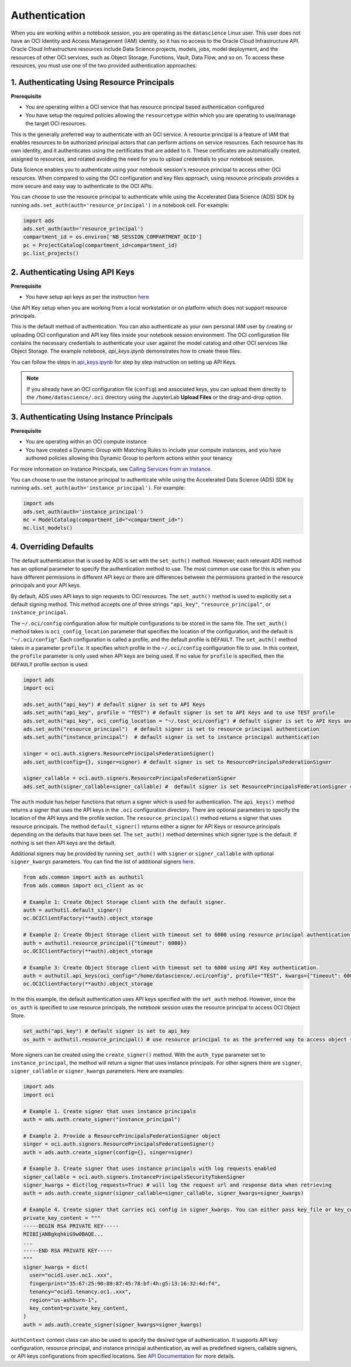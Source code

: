Authentication
==============

When you are working within a notebook session, you are operating as the ``datascience`` Linux user. This user does not have an OCI Identity and Access Management (IAM) identity, so it has no access to the Oracle Cloud Infrastructure API. Oracle Cloud Infrastructure resources include Data Science projects, models, jobs, model deployment, and the resources of other OCI services, such as Object Storage, Functions, Vault, Data Flow, and so on. To access these resources, you must use one of the two provided authentication approaches:


1. Authenticating Using Resource Principals
-------------------------------------------

**Prerequisite**

* You are operating within a OCI service that has resource principal based authentication configured
* You have setup the required policies allowing the ``resourcetype`` within which you are operating to use/manage the target OCI resources.


This is the generally preferred way to authenticate with an OCI service. A resource principal is a feature of IAM that enables resources to be authorized principal actors that can perform actions on service resources. Each resource has its own identity, and it authenticates using the certificates that are added to it. These certificates are automatically created, assigned to resources, and rotated avoiding the need for you to upload credentials to your notebook session.

Data Science enables you to authenticate using your notebook session's resource principal to access other OCI resources. When compared to using the OCI configuration and key files approach, using resource principals provides a more secure and easy way to authenticate to the OCI APIs.

You can choose to use the resource principal to authenticate while using the Accelerated Data Science (ADS) SDK by running ``ads.set_auth(auth='resource_principal')`` in a notebook cell. For example:

.. code-block:: python

  import ads
  ads.set_auth(auth='resource_principal')
  compartment_id = os.environ['NB_SESSION_COMPARTMENT_OCID']
  pc = ProjectCatalog(compartment_id=compartment_id)
  pc.list_projects()


2. Authenticating Using API Keys
--------------------------------

**Prerequisite**

* You have setup api keys as per the instruction `here <https://docs.oracle.com/en-us/iaas/Content/API/Concepts/apisigningkey.htm>`_

Use API Key setup when you are working from a local workstation or on platform which does not support resource principals.

This is the default method of authentication. You can also authenticate as your own personal IAM user by creating or uploading OCI configuration and API key files inside your notebook session environment. The OCI configuration file contains the necessary credentials to authenticate your user against the model catalog and other OCI services like Object Storage. The example notebook, `api_keys.ipynb` demonstrates how to create these files.

You can follow the steps in `api_keys.ipynb <https://github.com/oracle-samples/oci-data-science-ai-samples/blob/master/notebook_examples/api_keys.ipynb>`_ for step by step instruction on setting up API Keys.

.. note::
   If you already have an OCI configuration file (``config``) and associated keys, you can upload them directly to the ``/home/datascience/.oci`` directory using the JupyterLab **Upload Files** or the drag-and-drop option.


3. Authenticating Using Instance Principals
-------------------------------------------

**Prerequisite**

* You are operating within an OCI compute instance
* You have created a Dynamic Group with Matching Rules to include your compute instances, and you have authored policies allowing this Dynamic Group to perform actions within your tenancy

For more information on Instance Principals, see `Calling Services from an Instance <https://docs.oracle.com/iaas/Content/Identity/Tasks/callingservicesfrominstances.htm>`_.

You can choose to use the instance principal to authenticate while using the Accelerated Data Science (ADS) SDK by running ``ads.set_auth(auth='instance_principal')``. For example:

.. code-block:: python

  import ads
  ads.set_auth(auth='instance_principal')
  mc = ModelCatalog(compartment_id="<compartment_id>")
  mc.list_models()


4. Overriding Defaults
----------------------

The default authentication that is used by ADS is set with the ``set_auth()`` method. However, each relevant ADS method has an optional parameter to specify the authentication method to use. The most common use case for this is when you have different permissions in different API keys or there are differences between the permissions granted in the resource principals and your API keys.

By default, ADS uses API keys to sign requests to OCI resources. The ``set_auth()`` method is used to explicitly set a default signing method. This method accepts one of three strings ``"api_key"``, ``"resource_principal"``, or ``instance_principal``.

The ``~/.oci/config`` configuration allow for multiple configurations to be stored in the same file. The ``set_auth()`` method takes is ``oci_config_location`` parameter that specifies the location of the configuration, and the default is ``"~/.oci/config"``. Each configuration is called a profile, and the default profile is ``DEFAULT``. The ``set_auth()`` method takes in a parameter ``profile``. It specifies which profile in the ``~/.oci/config`` configuration file to use. In this context, the ``profile`` parameter is only used when API keys are being used. If no value for ``profile`` is specified, then the ``DEFAULT`` profile section is used.

.. code-block:: python

  import ads
  import oci

  ads.set_auth("api_key") # default signer is set to API Keys
  ads.set_auth("api_key", profile = "TEST") # default signer is set to API Keys and to use TEST profile
  ads.set_auth("api_key", oci_config_location = "~/.test_oci/config") # default signer is set to API Keys and to use non-default oci_config_location
  ads.set_auth("resource_principal")  # default signer is set to resource principal authentication
  ads.set_auth("instance_principal")  # default signer is set to instance principal authentication

  singer = oci.auth.signers.ResourcePrincipalsFederationSigner()
  ads.set_auth(config={}, singer=signer) # default signer is set to ResourcePrincipalsFederationSigner

  signer_callable = oci.auth.signers.ResourcePrincipalsFederationSigner
  ads.set_auth(signer_callable=signer_callable) #  default signer is set ResourcePrincipalsFederationSigner callable

The ``auth`` module has helper functions that return a signer which is used for authentication. The ``api_keys()`` method returns a signer that uses the API keys in the ``.oci`` configuration directory. There are optional parameters to specify the location of the API keys and the profile section. The ``resource_principal()`` method returns a signer that uses resource principals. The method ``default_signer()`` returns either a signer for API Keys or resource principals depending on the defaults that have been set. The ``set_auth()`` method determines which signer type is the default. If nothing is set then API keys are the default.

Additional signers may be provided by running ``set_auth()`` with ``signer`` or ``signer_callable`` with optional ``signer_kwargs`` parameters. You can find the list of additional signers `here <https://docs.oracle.com/iaas/tools/python/latest/api/signing.html>`_.

.. code-block:: python

  from ads.common import auth as authutil
  from ads.common import oci_client as oc

  # Example 1: Create Object Storage client with the default signer.
  auth = authutil.default_signer()
  oc.OCIClientFactory(**auth).object_storage

  # Example 2: Create Object Storage client with timeout set to 6000 using resource principal authentication.
  auth = authutil.resource_principal({"timeout": 6000})
  oc.OCIClientFactory(**auth).object_storage

  # Example 3: Create Object Storage client with timeout set to 6000 using API Key authentication.
  auth = authutil.api_keys(oci_config="/home/datascience/.oci/config", profile="TEST", kwargs={"timeout": 6000})
  oc.OCIClientFactory(**auth).object_storage


In the this example, the default authentication uses API keys specified with the ``set_auth`` method. However, since the ``os_auth`` is specified to use resource principals, the notebook session uses the resource principal to access OCI Object Store.

.. code-block:: python

  set_auth("api_key") # default signer is set to api_key
  os_auth = authutil.resource_principal() # use resource principal to as the preferred way to access object store


More signers can be created using the ``create_signer()`` method. With the ``auth_type`` parameter set to ``instance_principal``, the method will return a signer that uses instance principals. For other signers there are ``signer``, ``signer_callable`` or ``signer_kwargs`` parameters. Here are examples:

.. code-block:: python

  import ads
  import oci

  # Example 1. Create signer that uses instance principals
  auth = ads.auth.create_signer("instance_principal")

  # Example 2. Provide a ResourcePrincipalsFederationSigner object
  singer = oci.auth.signers.ResourcePrincipalsFederationSigner()
  auth = ads.auth.create_signer(config={}, singer=signer)

  # Example 3. Create signer that uses instance principals with log requests enabled
  signer_callable = oci.auth.signers.InstancePrincipalsSecurityTokenSigner
  signer_kwargs = dict(log_requests=True) # will log the request url and response data when retrieving
  auth = ads.auth.create_signer(signer_callable=signer_callable, signer_kwargs=signer_kwargs)
  
  # Example 4. Create signer that carries oci config in signer_kwargs. You can either pass key_file or key_content to signer_kwargs.
  private_key_content = """
  -----BEGIN RSA PRIVATE KEY-----
  MIIBIjANBgkqhkiG9w0BAQE...
  ...
  -----END RSA PRIVATE KEY-----
  """
  signer_kwargs = dict(
    user="ocid1.user.oc1..xxx",
    fingerprint="35:67:25:90:89:87:45:78:bf:4h:g5:13:16:32:4d:f4",
    tenancy="ocid1.tenancy.oc1..xxx",
    region="us-ashburn-1",
    key_content=private_key_content,
  )
  auth = ads.auth.create_signer(signer_kwargs=signer_kwargs)

``AuthContext`` context class can also be used to specify the desired type of authentication. It supports API key configuration, resource principal, and instance principal authentication, as well as predefined signers, callable signers, or API keys configurations from specified locations. See `API Documentation <../../ads.common.html#ads.common.auth.AuthContext>`__ for more details.
